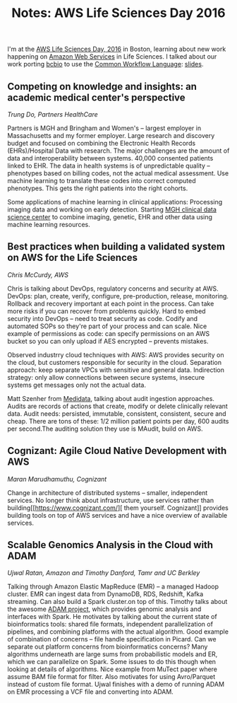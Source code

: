 #+BLOG: smallchangebio
#+TITLE: Notes: AWS Life Sciences Day 2016
#+CATEGORY: conference
#+TAGS: bioinformatics, aws, cloud
#+OPTIONS: toc:nil num:nil

I'm at the [[https://aws.amazon.com/events/2016-aws-hcls-days/2016-aws-lifesciences-days-boston/][AWS Life Sciences Day, 2016]] in Boston, learning about new work
happening on [[http://aws.amazon.com/][Amazon Web Services]] in Life Sciences. I talked about our work
porting [[http://bcb.io][bcbio]] to use the [[http://commonwl.org][Common Workflow Language]]: [[https://docs.google.com/presentation/d/1zigvx1VL2FGA0EZWsix95xPyvN0L7Map9nNGQws-KTQ/edit#slide=id.g1125ee8fbf_1_76][slides]].

** Competing on knowledge and insights: an academic medical center's perspective
/Trung Do, Partners HealthCare/

Partners is MGH and Bringham and Women's -- largest employer in Massachusetts
and my former employer. Large research and discovery budget and focused on
combining the Electronic Health Records (EHRs)/Hospital Data with research. The
major challenges are the amount of data and interoperability between systems.
40,000 consented patients linked to EHR. The data in health systems is of
unpredictable quality -- phenotypes based on billing codes, not the actual
medical assessment. Use machine learning to translate these codes into correct
computed phenotypes. This gets the right patients into the right cohorts.

Some applications of machine learning in clinical applications: Processing
imaging data and working on early detection. Starting [[http://www.massgeneral.org/News/newsarticle.aspx?id=5781][MGH clinical data science
center]] to combine imaging, genetic, EHR and other data using machine learning
resources.

** Best practices when building a validated system on AWS for the Life Sciences
/Chris McCurdy, AWS/

Chris is talking about DevOps, regulatory concerns and security at AWS. DevOps:
plan, create, verify, configure, pre-production, release, monitoring. Rollback
and recovery important at each point in the process. Can take more risks if you
can recover from problems quickly. Hard to embed security into DevOps -- need to
treat security as code. Codify and automated SOPs so they're part of your
process and can scale. Nice example of permissions as code: can specify
permissions on an AWS bucket so you can only upload if AES encrypted -- prevents
mistakes.

Observed industrry cloud techniques with AWS: AWS provides security on the
cloud, but customers responsible for security in the cloud. Separation approach:
keep separate VPCs with sensitive and general data. Indirection strategy: only
allow connections between secure systems, insecure systems get messages only not
the actual data.

Matt Szenher from [[https://www.mdsol.com/en][Medidata]], talking about audit ingestion approaches. Audits are
records of actions that create, modify or delete clinically relevant data.
Audit needs: persisted, immutable, consistent, consistent, secure and cheap.
There are tons of these: 1/2 million patient points per day, 600 audits per
second.The auditing solution they use is MAudit, build on AWS.

** Cognizant: Agile Cloud Native Development with AWS
/Maran Marudhamuthu, Cognizant/

Change in architecture of distributed systems -- smaller, independent services.
No longer think about infrastructure, use services rather than building[[https://www.cognizant.com/][ them
yourself.
Cognizant]] provides building tools on top of AWS services and have a nice
overview of available services.

** Scalable Genomics Analysis in the Cloud with ADAM
/Ujwal Ratan, Amazon and Timothy Danford, Tamr and UC Berkley/

Talking through Amazon Elastic MapReduce (EMR) -- a managed Hadoop cluster. EMR
can ingest data from DynamoDB, RDS, Redshift, Kafka streaming. Can also build a
Spark cluster.on top of this. Timothy talks about the awesome
[[https://github.com/bigdatagenomics/adam][ADAM project]], which provides genomic analysis and interfaces with Spark. He
motivates by talking about the current state of bioinformatics tools: shared
file formats, independent parallelization of pipelines, and combining platforms
with the actual algorithm. Good example of combination of concerns -- file
handle specification in Picard. Can we separate out platform concerns from
bioinformatics concerns? Many algorithms underneath are large sums from
probabilistic models and ER, which we can parallelize on Spark. Some issues to
do this though when looking at details of algorithms. Nice example from MuTect
paper where assume BAM file format for filter. Also motivates for using
Avro/Parquet instead of custom file format. Ujwal finishes with a demo of
running ADAM on EMR processing a VCF file and converting into ADAM.
